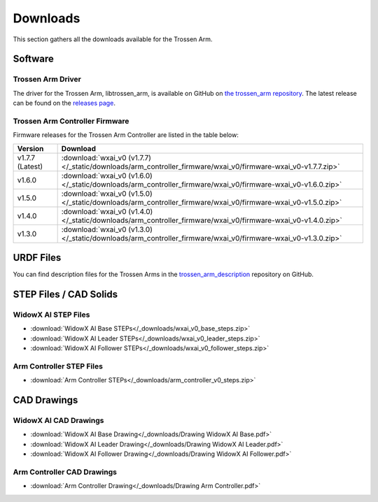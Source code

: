 =========
Downloads
=========

This section gathers all the downloads available for the Trossen Arm.

Software
========

Trossen Arm Driver
------------------

The driver for the Trossen Arm, libtrossen_arm, is available on GitHub on `the trossen_arm repository`_.
The latest release can be found on the `releases page`_.

.. _the trossen_arm repository: https://github.com/TrossenRobotics/trossen_arm
.. _releases page: https://github.com/TrossenRobotics/trossen_arm/releases/latest

Trossen Arm Controller Firmware
-------------------------------

Firmware releases for the Trossen Arm Controller are listed in the table below:

.. list-table::
    :header-rows: 1
    :align: center

    * - Version
      - Download
    * - v1.7.7 (Latest)
      - :download:`wxai_v0 (v1.7.7) </_static/downloads/arm_controller_firmware/wxai_v0/firmware-wxai_v0-v1.7.7.zip>`
    * - v1.6.0
      - :download:`wxai_v0 (v1.6.0) </_static/downloads/arm_controller_firmware/wxai_v0/firmware-wxai_v0-v1.6.0.zip>`
    * - v1.5.0
      - :download:`wxai_v0 (v1.5.0) </_static/downloads/arm_controller_firmware/wxai_v0/firmware-wxai_v0-v1.5.0.zip>`
    * - v1.4.0
      - :download:`wxai_v0 (v1.4.0) </_static/downloads/arm_controller_firmware/wxai_v0/firmware-wxai_v0-v1.4.0.zip>`
    * - v1.3.0
      - :download:`wxai_v0 (v1.3.0) </_static/downloads/arm_controller_firmware/wxai_v0/firmware-wxai_v0-v1.3.0.zip>`

URDF Files
==========

You can find description files for the Trossen Arms in the `trossen_arm_description`_ repository on GitHub.

.. _trossen_arm_description: https://github.com/TrossenRobotics/trossen_arm_description

STEP Files / CAD Solids
=======================

WidowX AI STEP Files
--------------------

-   :download:`WidowX AI Base STEPs</_downloads/wxai_v0_base_steps.zip>`
-   :download:`WidowX AI Leader STEPs</_downloads/wxai_v0_leader_steps.zip>`
-   :download:`WidowX AI Follower STEPs</_downloads/wxai_v0_follower_steps.zip>`

Arm Controller STEP Files
-------------------------

-   :download:`Arm Controller STEPs</_downloads/arm_controller_v0_steps.zip>`

CAD Drawings
============

WidowX AI CAD Drawings
----------------------

-   :download:`WidowX AI Base Drawing</_downloads/Drawing WidowX AI Base.pdf>`
-   :download:`WidowX AI Leader Drawing</_downloads/Drawing WidowX AI Leader.pdf>`
-   :download:`WidowX AI Follower Drawing</_downloads/Drawing WidowX AI Follower.pdf>`

Arm Controller CAD Drawings
---------------------------

-   :download:`Arm Controller Drawing</_downloads/Drawing Arm Controller.pdf>`
